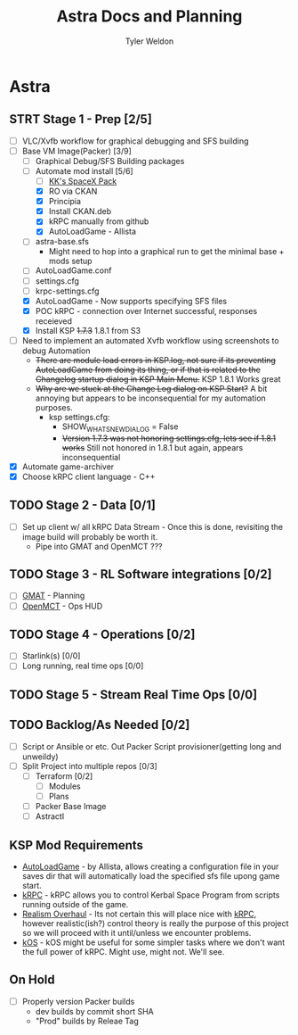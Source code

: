 #+TITLE: Astra Docs and Planning
#+DESCRIPTION: Astra is a mission control framework for KSP to facilitate fully automated missions and operations. Also hoping to learn a bit about control theory in the process.
#+AUTHOR: Tyler Weldon
#+EMAIL: tylerweldon94@gmail.com

* Astra
** STRT Stage 1 - Prep [2/5]
  - [ ] VLC/Xvfb workflow for graphical debugging and SFS building
  - [-] Base VM Image(Packer) [3/9]
    - [ ] Graphical Debug/SFS Building packages
    - [-] Automate mod install [5/6]
      - [ ] [[https://forum.kerbalspaceprogram.com/index.php?/topic/193933-110-kks-spacex-pack-july-06-2020/][KK's SpaceX Pack]]
      - [X] RO via CKAN
      - [X] Principia
      - [X] Install CKAN.deb
      - [X] kRPC manually from github
      - [X] AutoLoadGame - Allista
    - [ ] astra-base.sfs
      * Might need to hop into a graphical run to get the minimal base + mods setup
    - [ ] AutoLoadGame.conf
    - [ ] settings.cfg
    - [ ] krpc-settings.cfg
    - [X] AutoLoadGame - Now supports specifying SFS files
    - [X] POC kRPC - connection over Internet successful, responses receieved
    - [X] Install KSP +1.7.3+ 1.8.1 from S3
  - [ ] Need to implement an automated Xvfb workflow using screenshots to debug Automation
    * +There are module load errors in KSP.log, not sure if its preventing AutoLoadGame from doing its thing, or if that is related to the Changelog startup dialog in KSP Main Menu.+ KSP 1.8.1 Works great
    * +Why are we stuck at the Change Log dialog on KSP Start?+ A bit annoying but appears to be inconsequential for my automation purposes.
      * ksp settings.cfg:
        * SHOW_WHATSNEW_DIALOG = False
        * +Version 1.7.3 was not honoring settings.cfg, lets see if 1.8.1 works+ Still not honored in 1.8.1 but again, appears inconsequential
  - [X] Automate game-archiver
  - [X] Choose kRPC client language - C++
** TODO Stage 2 - Data [0/1]
- [ ] Set up client w/ all kRPC Data Stream - Once this is done, revisiting the image build will probably be worth it.
  * Pipe into GMAT and OpenMCT ???
** TODO Stage 3 - RL Software integrations [0/2]
- [ ] [[https://opensource.gsfc.nasa.gov/projects/GMAT/index.php][GMAT]] - Planning
- [ ] [[https://github.com/nasa/openmct][OpenMCT]] - Ops HUD
** TODO Stage 4 - Operations [0/2]
- [-] Starlink(s) [0/0]
- [-] Long running, real time ops [0/0]
** TODO Stage 5 - Stream Real Time Ops [0/0]
** TODO Backlog/As Needed [0/2]
  - [ ] Script or Ansible or etc. Out Packer Script provisioner(getting long and unweildy)
  - [ ] Split Project into multiple repos [0/3]
    - [ ] Terraform [0/2]
      - [ ] Modules
      - [ ] Plans
    - [ ] Packer Base Image
    - [ ] Astractl
** KSP Mod Requirements
- [[https://github.com/allista/AutoLoadGame][AutoLoadGame]] - by Allista, allows creating a configuration file in your saves dir that will automatically load the specified sfs file upong game start.
- [[https://krpc.github.io/krpc/][kRPC]] - kRPC allows you to control Kerbal Space Program from scripts running outside of the game.
- [[https://github.com/KSP-RO/RealismOverhaul/wiki][Realism Overhaul]] - Its not certain this will place nice with [[https://krpc.github.io/krpc/][kRPC]], however realistic(ish?) control theory is really the purpose of this project so we will proceed with it until/unless we encounter problems.
- [[https://ksp-kos.github.io/KOS/][kOS]] - kOS might be useful for some simpler tasks where we don't want the full power of kRPC. Might use, might not. We'll see.
** On Hold
  - [ ] Properly version Packer builds
    - dev builds by commit short SHA
    - "Prod" builds by Releae Tag
